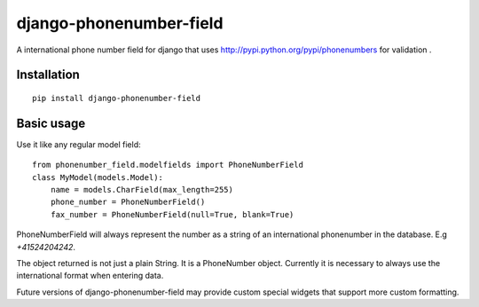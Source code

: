 ========================
django-phonenumber-field
========================


A international phone number field for django that uses http://pypi.python.org/pypi/phonenumbers for validation .

Installation
============

::

    pip install django-phonenumber-field


Basic usage
===========

Use it like any regular model field::

    from phonenumber_field.modelfields import PhoneNumberField
    class MyModel(models.Model):
        name = models.CharField(max_length=255)
        phone_number = PhoneNumberField()
        fax_number = PhoneNumberField(null=True, blank=True)

PhoneNumberField will always represent the number as a string of an international phonenumber in the database. E.g
`+41524204242`.

The object returned is not just a plain String. It is a PhoneNumber object. Currently it is necessary to always use
the international format when entering data. 

Future versions of django-phonenumber-field may provide custom special widgets that support more custom formatting.

